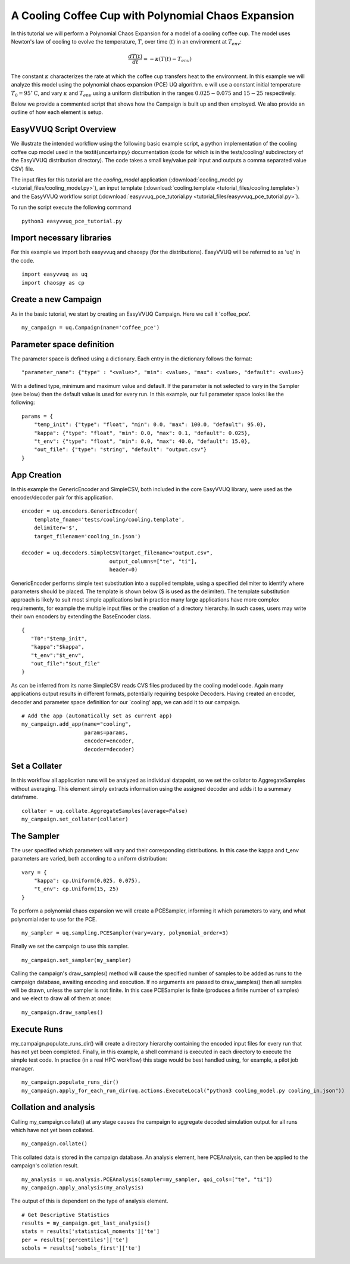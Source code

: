 .. _cooling_coffee_cup:

A Cooling Coffee Cup with Polynomial Chaos Expansion
====================================================

In this tutorial we will perform a Polynomial Chaos Expansion for a model of a cooling coffee cup.
The model uses Newton's law of cooling to evolve the temperature, :math:`T`, over time (:math:`t`) in an environment at :math:`T_{env}`:

.. math::
    \frac{dT(t)}{dt} = -\kappa (T(t) -T_{env})

The constant :math:`\kappa` characterizes the rate at which the coffee cup transfers heat to the environment.
In this example we will analyze this model using the polynomial chaos expansion (PCE) UQ algorithm.
e will use a constant initial temperature :math:`T_0 = 95 ^\circ\text{C}`, and vary :math:`\kappa` and :math:`T_{env}` using a uniform distribution in the ranges :math:`0.025-0.075` and :math:`15-25` respectively.

Below we provide a commented script that shows how the Campaign is built up and then employed.
We also provide an outline of how each element is setup.

EasyVVUQ Script Overview
------------------------
We illustrate the intended workflow using the following basic example script, a python implementation of the cooling coffee cup model used in the \textit{uncertainpy} documentation (code for which is in the tests/cooling/ subdirectory of the EasyVVUQ distribution directory). The code takes a small key/value pair input and outputs a comma separated value CSV) file.

The input files for this tutorial are the *cooling_model* application (:download:`cooling_model.py <tutorial_files/cooling_model.py>`),
an input template (:download:`cooling.template <tutorial_files/cooling.template>`) and the EasyVVUQ workflow
script (:download:`easyvvuq_pce_tutorial.py <tutorial_files/easyvvuq_pce_tutorial.py>`).

To run the script execute the following command ::

    python3 easyvvuq_pce_tutorial.py

Import necessary libraries
--------------------------

For this example we import both easyvvuq and chaospy (for the distributions). EasyVVUQ will be referred to as 'uq' in the code. ::

    import easyvvuq as uq
    import chaospy as cp

Create a new Campaign
---------------------

As in the basic tutorial, we start by creating an EasyVVUQ Campaign. Here we call it 'coffee_pce'. ::

    my_campaign = uq.Campaign(name='coffee_pce')

Parameter space definition
--------------------------

The parameter space is defined using a dictionary. Each entry in the dictionary follows the format: ::

    "parameter_name": {"type" : "<value>", "min": <value>, "max": <value>, "default": <value>}

With a defined type, minimum and maximum value and default. If the parameter is not selected to vary in the Sampler (see below) then the default value is used for every run. In this example, our full parameter space looks like the following: ::

    params = {
        "temp_init": {"type": "float", "min": 0.0, "max": 100.0, "default": 95.0},
        "kappa": {"type": "float", "min": 0.0, "max": 0.1, "default": 0.025},
        "t_env": {"type": "float", "min": 0.0, "max": 40.0, "default": 15.0},
        "out_file": {"type": "string", "default": "output.csv"}
    }

App Creation
------------
In this example the GenericEncoder and SimpleCSV, both included in the core EasyVVUQ library, were used as the encoder/decoder pair for this application. ::

    encoder = uq.encoders.GenericEncoder(
        template_fname='tests/cooling/cooling.template',
        delimiter='$',
        target_filename='cooling_in.json')
    
    decoder = uq.decoders.SimpleCSV(target_filename="output.csv",
                                output_columns=["te", "ti"],
                                header=0)

GenericEncoder performs simple text substitution into a supplied template, using a specified delimiter to identify where parameters should be placed.
The template is shown below (\$ is used as the delimiter).
The template substitution approach is likely to suit most simple applications but in practice many large applications have more complex requirements, for example the multiple input files or the creation of a directory hierarchy.
In such cases, users may write their own encoders by extending the BaseEncoder class. ::

    {
       "T0":"$temp_init",
       "kappa":"$kappa",
       "t_env":"$t_env",
       "out_file":"$out_file"
    }

As can be inferred from its name SimpleCSV reads CVS files produced by the cooling model code. Again many applications output results in different formats, potentially requiring bespoke Decoders. Having created an encoder, decoder and parameter space definition for our `cooling' app, we can add it to our campaign. ::

    # Add the app (automatically set as current app)
    my_campaign.add_app(name="cooling",
                        params=params,
                        encoder=encoder,
                        decoder=decoder)

Set a Collater
--------------

In this workflow all application runs will be analyzed as individual datapoint, so we set the collator to AggregateSamples without averaging. This element simply extracts information using the assigned decoder and adds it to a summary dataframe. ::

    collater = uq.collate.AggregateSamples(average=False)
    my_campaign.set_collater(collater)

The Sampler
-----------
The user specified which parameters will vary and their corresponding distributions. In this case the kappa and t\_env parameters are varied, both according to a uniform distribution: ::

    vary = {
        "kappa": cp.Uniform(0.025, 0.075),
        "t_env": cp.Uniform(15, 25)
    }

To perform a polynomial chaos expansion we will create a PCESampler, informing it which parameters to vary, and what polynomial rder to use for the PCE. ::

    my_sampler = uq.sampling.PCESampler(vary=vary, polynomial_order=3)

Finally we set the campaign to use this sampler. ::

    my_campaign.set_sampler(my_sampler)

Calling the campaign's draw\_samples() method will cause the specified number of samples to be added as runs to the campaign database, awaiting encoding and execution. If no arguments are passed to draw\_samples() then all samples will be drawn, unless the sampler is not finite. In this case PCESampler is finite (produces a finite number of samples) and we elect to draw all of them at once: ::

    my_campaign.draw_samples()

Execute Runs
------------
my\_campaign.populate\_runs\_dir() will create a directory hierarchy containing the encoded input files for every run that has not yet been completed. Finally, in this example, a shell command is executed in each directory to execute the simple test code. In practice (in a real HPC workflow) this stage would be best handled using, for example, a pilot job manager. ::

    my_campaign.populate_runs_dir()
    my_campaign.apply_for_each_run_dir(uq.actions.ExecuteLocal("python3 cooling_model.py cooling_in.json"))

Collation and analysis
----------------------
Calling my\_campaign.collate() at any stage causes the campaign to aggregate decoded simulation output for all runs which have not yet been collated. ::

    my_campaign.collate()

This collated data is stored in the campaign database. An analysis element, here PCEAnalysis, can then be applied to the campaign's collation result. ::

    my_analysis = uq.analysis.PCEAnalysis(sampler=my_sampler, qoi_cols=["te", "ti"])
    my_campaign.apply_analysis(my_analysis)

The output of this is dependent on the type of analysis element. ::

    # Get Descriptive Statistics
    results = my_campaign.get_last_analysis()
    stats = results['statistical_moments']['te']
    per = results['percentiles']['te']
    sobols = results['sobols_first']['te']
